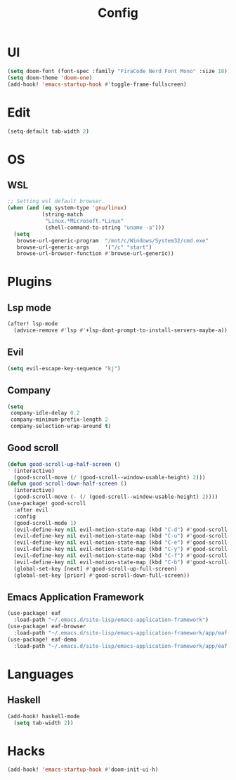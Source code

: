 #+TITLE: Config
#+PROPERTY: header-args:emacs-lisp :tangle yes

* UI
#+begin_src emacs-lisp
(setq doom-font (font-spec :family "FiraCode Nerd Font Mono" :size 18))
(setq doom-theme 'doom-one)
(add-hook! 'emacs-startup-hook #'toggle-frame-fullscreen)
#+end_src
* Edit
#+begin_src emacs-lisp
(setq-default tab-width 2)
#+end_src
* OS
** WSL
#+begin_src emacs-lisp
;; Setting wsl default browser.
(when (and (eq system-type 'gnu/linux)
           (string-match
            "Linux.*Microsoft.*Linux"
            (shell-command-to-string "uname -a")))
  (setq
   browse-url-generic-program  "/mnt/c/Windows/System32/cmd.exe"
   browse-url-generic-args     '("/c" "start")
   browse-url-browser-function #'browse-url-generic))
#+end_src
* Plugins
** Lsp mode
#+begin_src emacs-lisp
(after! lsp-mode
  (advice-remove #'lsp #'+lsp-dont-prompt-to-install-servers-maybe-a))
#+end_src
** Evil
#+begin_src emacs-lisp
(setq evil-escape-key-sequence "kj")
#+end_src
** Company
#+begin_src emacs-lisp
(setq
 company-idle-delay 0.2
 company-minimum-prefix-length 2
 company-selection-wrap-around t)
#+end_src
** Good scroll
#+begin_src emacs-lisp
(defun good-scroll-up-half-screen ()
  (interactive)
  (good-scroll-move (/ (good-scroll--window-usable-height) 2)))
(defun good-scroll-down-half-screen ()
  (interactive)
  (good-scroll-move (- (/ (good-scroll--window-usable-height) 2))))
(use-package! good-scroll
  :after evil
  :config
  (good-scroll-mode 1)
  (evil-define-key nil evil-motion-state-map (kbd "C-d") #'good-scroll-up-half-screen)
  (evil-define-key nil evil-motion-state-map (kbd "C-u") #'good-scroll-down-half-screen)
  (evil-define-key nil evil-motion-state-map (kbd "C-e") #'good-scroll-up)
  (evil-define-key nil evil-motion-state-map (kbd "C-y") #'good-scroll-down)
  (evil-define-key nil evil-motion-state-map (kbd "C-f") #'good-scroll-up-full-screen)
  (evil-define-key nil evil-motion-state-map (kbd "C-b") #'good-scroll-down-full-screen)
  (global-set-key [next] #'good-scroll-up-full-screen)
  (global-set-key [prior] #'good-scroll-down-full-screen))
#+end_src
** Emacs Application Framework
#+begin_src emacs-lisp
(use-package! eaf
  :load-path "~/.emacs.d/site-lisp/emacs-application-framework")
(use-package! eaf-browser
  :load-path "~/.emacs.d/site-lisp/emacs-application-framework/app/eaf-browser")
(use-package! eaf-demo
  :load-path "~/.emacs.d/site-lisp/emacs-application-framework/app/eaf-demo")
#+end_src

* Languages
** Haskell
#+begin_src emacs-lisp
(add-hook! haskell-mode
  (setq tab-width 2))
#+end_src

* Hacks
#+begin_src emacs-lisp
(add-hook! 'emacs-startup-hook #'doom-init-ui-h)
#+end_src
